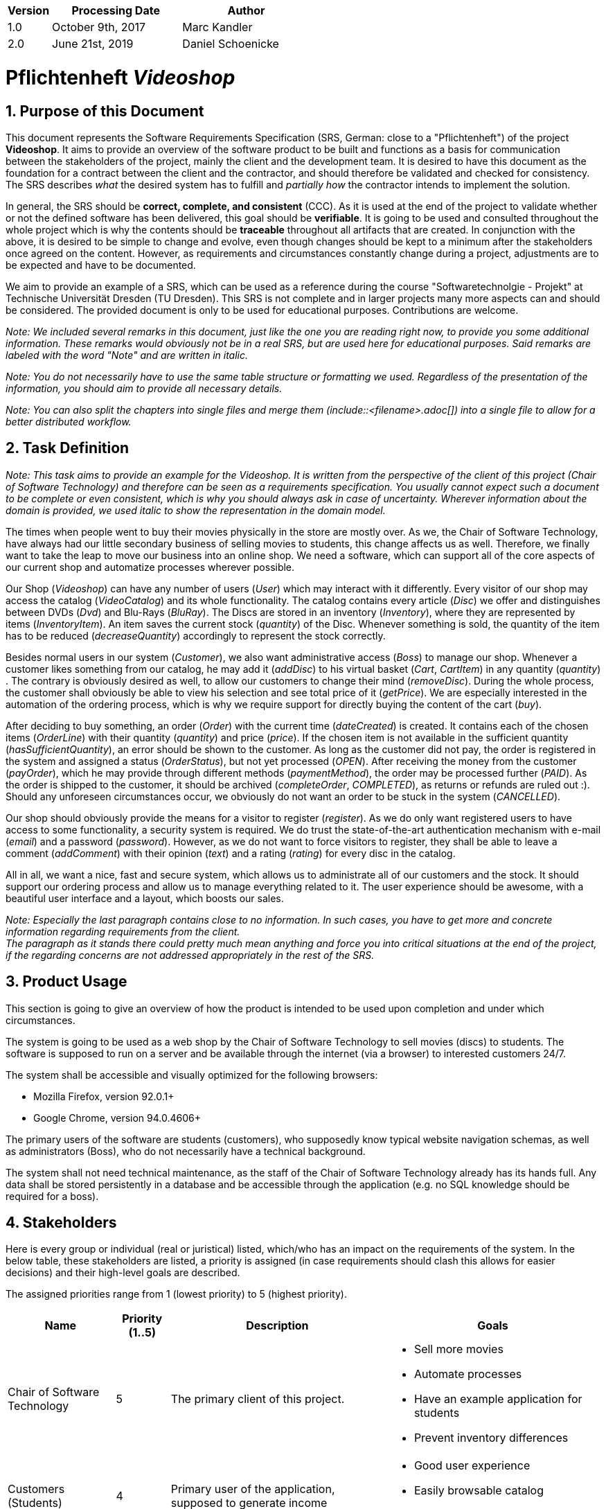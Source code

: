 
[options="header"]
[cols="1, 3, 3"]
|===
|Version | Processing Date   | Author
|1.0	| October 9th, 2017 | Marc Kandler
|2.0	| June 21st, 2019 | Daniel Schoenicke
|===

:project_name: Videoshop
= Pflichtenheft __{project_name}__
:author: Marc Kandler
:revnumber: 0.1
:revdate: {docdatetime}
:revremark: Work in Progress
:doctype: book
:icons: font
:source-highlighter: highlightjs
:toc: left
:numbered:

:company_name: Chair of Software Technology

== Purpose of this Document

This document represents the Software Requirements Specification (SRS, German: close to a "Pflichtenheft") of the project **{project_name}**.
It aims to provide an overview of the software product to be built and functions as a basis for communication between
the stakeholders of the project, mainly the client and the development team.
It is desired to have this document as the foundation for a contract between the
client and the contractor, and should therefore be validated and checked for consistency.
The SRS describes _what_ the desired system has to fulfill and _partially how_ the contractor intends to implement the solution.

In general, the SRS should be *correct, complete, and consistent* (CCC).
As it is used at the end of the project to validate whether or not the defined software has been delivered,
this goal should be *verifiable*. It is going to be used and consulted throughout the whole project which is why the contents should be *traceable* throughout all artifacts that are created.
In conjunction with the above, it is desired to be simple to change and evolve, even though changes should be kept to a minimum after the stakeholders once agreed on the content.
However, as requirements and circumstances constantly change during a project, adjustments are to be expected and have to be documented.

We aim to provide an example of a SRS, which can be used as a reference during the course "Softwaretechnolgie - Projekt" at Technische Universität Dresden (TU Dresden).
This SRS is not complete and in larger projects many more aspects can and should be considered.
The provided document is only to be used for educational purposes. Contributions are welcome.

[small]_Note: We included several remarks in this document, just like the one you are reading right now, to provide you some additional information._
[small]_These remarks would obviously not be in a real SRS, but are used here for educational purposes._
[small]_Said remarks are labeled with the word "Note" and are written in italic._

[small]_Note: You do not necessarily have to use the same table structure or formatting we used. Regardless of the presentation of the information, you should aim to provide all necessary details._

[small]_Note: You can also split the chapters into single files and merge them (include::<filename>.adoc[]) into a single file to allow for a better distributed workflow._


== Task Definition

[small]_Note: This task aims to provide an example for the {project_name}._
[small]_It is written from the perspective of the client of this project ({company_name}) and therefore can be seen as a requirements specification._
[small]_You usually cannot expect such a document to be complete or even consistent, which is why you should always ask in case of uncertainty._
[small]_Wherever information about the domain is provided, we used_ _italic_ _to show the representation in the domain model._

The times when people went to buy their movies physically in the store are mostly over.
As we, the {company_name}, have always had our little secondary business of selling movies to students, this change affects us as well.
Therefore, we finally want to take the leap to move our business into an online shop.
We need a software, which can support all of the core aspects of our current shop and automatize processes wherever possible.

Our Shop (_Videoshop_) can have any number of users (_User_) which may interact with it differently.
Every visitor of our shop may access the catalog (_VideoCatalog_) and its whole functionality.
The catalog contains every article (_Disc_) we offer and distinguishes between DVDs (_Dvd_) and Blu-Rays (_BluRay_).
The Discs are stored in an inventory (_Inventory_), where they are represented by items (_InventoryItem_).
An item saves the current stock (_quantity_) of the Disc.
Whenever something is sold, the quantity of the item has to be reduced (_decreaseQuantity_) accordingly to represent the stock correctly.

Besides normal users in our system (_Customer_), we also want administrative access (_Boss_) to manage our shop.
Whenever a customer likes something from our catalog, he may add it (_addDisc_) to his virtual basket (_Cart_, _CartItem_) in any quantity (_quantity_) .
The contrary is obviously desired as well, to allow our customers to change their mind (_removeDisc_).
During the whole process, the customer shall obviously be able to view his selection and see total price of it (_getPrice_).
We are especially interested in the automation of the ordering process, which is why we require support for directly buying the content of the cart (_buy_).

After deciding to buy something, an order (_Order_) with the current time (_dateCreated_) is created.
It contains each of the chosen items (_OrderLine_) with their quantity (_quantity_) and price (_price_).
If the chosen item is not available in the sufficient quantity (_hasSufficientQuantity_), an error should be shown to the customer.
As long as the customer did not pay, the order is registered in the system and assigned a status (_OrderStatus_), but not yet processed (_OPEN_).
After receiving the money from the customer (_payOrder_), which he may provide through different methods (_paymentMethod_), the order may be processed further (_PAID_).
As the order is shipped to the customer, it should be archived (_completeOrder_, _COMPLETED_), as returns or refunds are ruled out :).
Should any unforeseen circumstances occur, we obviously do not want an order to be stuck in the system (_CANCELLED_).

Our shop should obviously provide the means for a visitor to register (_register_).
As we do only want registered users to have access to some functionality, a security system is required.
We do trust the state-of-the-art authentication mechanism with e-mail (_email_) and a password (_password_).
However, as we do not want to force visitors to register, they shall be able to leave a comment (_addComment_) with their opinion (_text_) and a rating (_rating_) for every disc in the catalog.

All in all, we want a nice, fast and secure system, which allows us to administrate all of our customers and the stock.
It should support our ordering process and allow us to manage everything related to it.
The user experience should be awesome, with a beautiful user interface and a layout, which boosts our sales.

[small]_Note: Especially the last paragraph contains close to no information. In such cases, you have to get more and concrete information regarding requirements from the client._ +
[small]_The paragraph as it stands there could pretty much mean anything and force you into critical situations at the end of the project, if the regarding concerns are not addressed appropriately in the rest of the SRS._

== Product Usage

This section is going to give an overview of how the product is intended to be used upon completion and under which circumstances.

The system is going to be used as a web shop by the {company_name} to sell movies (discs) to students.
The software is supposed to run on a server and be available through the internet (via a browser) to interested customers 24/7.

The system shall be accessible and visually optimized for the following browsers:

- Mozilla Firefox, version 92.0.1+
- Google Chrome, version 94.0.4606+

The primary users of the software are students (customers), who supposedly know typical website navigation schemas, as well as administrators (Boss),
who do not necessarily have a technical background.

The system shall not need technical maintenance, as the staff of the {company_name} already has its hands full.
Any data shall be stored persistently in a database and be accessible through the application (e.g. no SQL knowledge should be required for a boss).


[[Stakeholders]]
== Stakeholders
Here is every group or individual (real or juristical) listed, which/who has an impact on the requirements of the system.
In the below table, these stakeholders are listed, a priority is assigned (in case requirements should clash this allows for easier decisions)
and their high-level goals are described.

The assigned priorities range from 1 (lowest priority) to 5 (highest priority).

[options="header", cols="2, ^1, 4, 4"]
|===
|Name
|Priority (1..5)
|Description
|Goals

|{company_name}
|5
|The primary client of this project.
a|
- Sell more movies
- Automate processes
- Have an example application for students
- Prevent inventory differences

|Customers (Students)
|4
|Primary user of the application, supposed to generate income
a|
- Good user experience
- Easily browsable catalog
- Fast order processing

|Administrators
|2
|Users who administer the application (e.g. overview all orders)
a|
- Possibility to overview all the data in the system
- Manage processes

|Developers
|3
|People who are either implementing the application or are responsible for maintenance later on.
a|
- Easily extendable application
- Low maintenance effort
- Good debugging mechanisms

|===

== System Boundaries and Component Structure

=== System Context Diagram

The system context diagram shows the planned system in its environment.
This includes all user types, their ways to access the system, as well as third-party systems, which
access our system or are accessed by it (not the case here).

[small]_Note: Informal graphics are usable as well (e.g. created with Visio)._


[[context_diagram]]
image:diagrams/images/videoshop_a_context.svg[context diagram]

=== Top-level architecture

Top-Level view of the system.

[[TLA]]
image:diagrams/images/videoshop_a_top_level.svg[top-level architecture]

== Use-Cases

This section will give an overview of the use cases the system has to support.
These use cases describe what functionality the system has to provide (mostly) from the client's point of view and which actors are involved.

=== Actors

Actors are users of the system or neighboring systems who/which access it.
The following table summarizes all actors of the system and provides a description of the actor.
Abstract actors (i.e. an actor which groups other actors, written in _italic_) are used to generalize and group.
// Dokumentieren Sie die Akteure in einer Tabelle.
// Diese Tabelle gibt einen Überblick über die Akteure und beschreibt sie kurz.
// Die Tabelle hat also mindestens zwei Spalten (Akteur Name und Kommentar).

// See http://asciidoctor.org/docs/user-manual/#tables
[options="header"]
[cols="1,4"]
[[registered_user]]
[[actors]]
|===
|Name |Description
|_User_               | Representative for every person, who interacts who interacts with the system, regardless if authenticated or not.
|_Registered User / Authenticated User_    | Representative for every person, who does have an account, is authenticated and interacts with the system.
|Unauthenticated User | Representative for unauthenticated access (i.e. unauthenticated visitors)
|Boss                 | Any registered (and authenticated) user, who has the Role "BOSS". Is responsible for administration of the application.
|Customer             | Any registered (and authenticated) user, who has the Role "CUSTOMER". Only role in the system, which is allowed to buy the content of the cart.
|===


=== Use-Case Diagram

[[use_case_diagram]]
image::./images/Use_Case_Diagram.png[Use Case diagram, 100%, 100%, pdfwidth=100%, title= "Use case diagram of {project_name}", align=center]

=== Use-Case Descriptions

This section describes the use cases shown in the use case diagram in detail.

[small]_Note: It is not yet necessary to fully include all special cases and variants (scenarios) of the use case (e.g. what happens if the stock is not sufficient), but the general purpose of the system should become visible._
[small]_Complex use cases can be shown in detail with a sequence diagram._
[small]_Typical CRUD (create, read, update, delete) use cases can be condensed into one use case._

[small]_Note: We did not provide a sequence diagram for every use case._

See: +
https://www.sophist.de/fileadmin/user_upload/Bilder_zu_Seiten/Publikationen/UML2_glasklar/4._Auflage/12-1_Schablone_fuer__Use-Case-Beschreibung.pdf

[cols="1h, 3"]
[[UC0010]]
|===
|ID                         |**<<UC0010>>**
|Name                       |Login/Logout
|Description                |A user shall be able to login (authenticate) with the system to access further functionality.
This process shall be reversible by logging out.
|Actors                     |User
|Trigger                    |
_Login_: User wants to access "hidden" functionality by logging in.

_Logout_: User wants to leave the shop.
|Precondition(s)           a|
_Login_: User is not authenticated yet

_Logout_: User is authenticated
|Essential Steps           a|
_Login_:

  1. User accesses "Einloggen" in the navigation bar
  2. User enters his credentials
  3. User hits "Log in" button

_Logout_:

  1. User hits "Ausloggen" in the navigation bar
  2. User is unauthenticated and is shown the home screen

|Extensions                 |-
|Functional Requirements    |<<F0010>>
|===

[cols="1h, 3"]
[[UC0020]]
|===
|ID                         |**<<UC0020>>**
|Name                       |Register
|Description                |An unauthenticated user shall be able to create an account for himself.
|Actors                     |Unauthenticated User
|Trigger                    |Unauthenticated user wants to create an account for himself by pressing "Registrieren"
|Precondition(s)           a|Actor is not logged in (authenticated) yet
|Essential Steps           a|
1.  Unauthenticated user presses "Registrieren"
2.  He enters his desired username, password, and delivery address
3.  System checks username uniqueness
  . If Unique: An account is created with the provided data
  . Otherwise: An error message is shown
|Extensions                 |-
|Functional Requirements    |<<F0020>>, <<F0021>>
|===

[[UC0100]]
[cols="1h, 3"]
|===
|ID                         |**<<UC0100>>**
|Name                       |**View Catalog**
|Description                |Every visitor of the Videoshop (i.e. *User*) shall be able to access the Catalog, which displays all the offered discs.
The Catalog must provide the possibility to distinguish between different types of Discs (Dvd, Blu-Ray).
|Actors                     |User
|Trigger                    |Accessing the navigation element, which is responsible for displaying the Catalog.
|Precondition(s)           a|None
|Essential Steps           a|1. User clicks on the navigation element named "DVD Katalog" or "BluRay Katalog".
                             2. User is shown all Discs of the selected category.
|Extensions                 |None
|Functional Requirements    | <<F0100>>, <<F0110>>, <<F0111>>, <<F0112>>
|===

[[sequence_diagram_view_catalog]]
image::./images/Sequence_Diagrams/View_Catalog.png[Sequence diagram: View Catalog, 100%, 100%, pdfwidth=100%, title= "Sequence diagram: View Catalog", align=center]

[[UC0110]]
[cols="1h, 3"]
|===
|ID                         |**<<UC0110>>**
|Name                       |View Product Details
|Description                |A user shall be able to view the details of a disc on an extra page.
|Actors                     |User
|Trigger                    |User views the catalog and presses on an entry to view the details of the disc.
|Precondition(s)           a|User is viewing the catalog.
|Essential Steps           a|
1.  User presses on a displayed entry of the catalog (disc)
2.  User is shown the details of the selected disc.
|Extensions                 |-
|Functional Requirements    | <<F0120>>
|===

[[sequence_diagram_view_catalog]]
image::./images/Sequence_Diagrams/View_Product_Details.png[Sequence diagram: View Product Details, 100%, 100%, pdfwidth=100%, title= "Sequence diagram: View Product Details", align=center]

[cols="1h,3"]
[[UC0120]]
|===
|ID                         |**<<UC0120>>**
|Name                       |Comment on Product
|Description                |A user shall be able to leave his opinion about a disc, visible to all other users.
|Actors                     |User
|Trigger                    |User wants to comment on a disc
|Precondition(s)           a|User views the details page (<<UC0110>>) of a disc.
|Essential Steps           a|
1.  User enters his textual comment on the details page of a disc
2.  User presses "Senden" to persist his comment
3.  Persisted comment is listed on the details page of the disc
|Extensions                a|
-   Only authenticated users shall be able to leave a comment
-   Only authenticated users, who bought this disc, shall be able to comment it
|Functional Requirements    | <<F0121>>
|===

[[sequence_diagram_comment_product]]
image::./images/Sequence_Diagrams/Comment_Product.png[Sequence diagram: Comment on Product, 100%, 100%, pdfwidth=100%, title= "Sequence diagram: Comment on Product", align=center]

[cols="1h,3"]
[[UC0121]]
|===
|ID                         |**<<UC0121>>**
|Name                       |Rate Product
|Description                |A user shall be able to support his comment with a rating.

_Please Note: As it is implemented, this is not a use case in itself, as the rating is part of use case <<UC0120>>._
_We decided to model it this way to show an example of the "include" in a use case diagram. The meaning would be: During the process of <<UC0120>>, <<UC0121>> is executed mandatorily (if you decide to leave a comment, it is also necessary to leave a rating)._
|Actors                     |User
|Trigger                    |User is about to comment on a disc
|Precondition(s)           a|User views the details page (<<UC0110>>) of a disc and is about to leave a comment (<<UC0120>>)
|Essential Steps           a|Actor enters a numerical rating besides the comment
|Extensions                 |-
|Functional Requirements    | <<F0121>>
|===

[cols="1h,3"]
[[UC0200]]
|===
|ID                         |**<<UC0200>>**
|Name                       |Add Product to Cart
|Description                |A registered user shall be able to add a disc of a chosen quantity to his cart.
|Actors                     |Registered User
|Trigger                    |A registered user views the details page of a disc and wants to enter it to his cart.
|Precondition(s)           a|
- Actor has authenticated with the system (i.e. is a registered user)
- Actor views the details page of a disc
|Essential Steps           a|
1.  Actor enters a desired quantity for the selected disc (1..5)
2.  Actor presses "zum Warenkorb hinzufügen"
3.  Disc is added to his cart with the selected quantity
|Extensions                 |-
|Functional Requirements    | <<F0200>>, <<F0201>>
|===

[[sequence_diagram_Add_Product_to_Cart]]
image::./images/Sequence_Diagrams/Add_Product_to_Cart.png[Sequence diagram: Add Product to Cart, 100%, 100%, pdfwidth=100%, title= "Sequence diagram: Add Product to Cart", align=center]

[cols="1h,3"]
[[UC0210]]
|===
|ID                         |**<<UC0210>>**
|Name                       |View Cart
|Description                |A registered user shall be able to view the contents of his cart and the total price of his choice.
|Actors                     |Registered User
|Trigger                    |Actor presses "Warenkorb" in the navigation bar
|Precondition(s)           a|
- Actor has authenticated with the system (i.e. is a registered user)
|Essential Steps           a|
1.    Actor presses "Warenkorb" in the navigation bar
2.    Actor is shown the content of his cart as well as he total price of it
|Extensions                 |-
|Functional Requirements    | <<F0210>>
|===

[cols="1h,3"]
[[UC0220]]
|===
|ID                         |**<<UC0220>>**
|Name                       |Buy Products in Cart
|Description                |A customer shall be able to buy the content of his cart.
|Actors                     |Customer
|Trigger                    |Customer
|Precondition(s)           a|
- Actor is authenticated and has the role "CUSTOMER" in the system
- Cart is not empty
|Essential Steps           a|
1.  (Customer has put at least one item into his cart (<<UC0200>>))
2.  Customer presses "Buy"
3.  Order is checked against stock
4.  Order is paid automatically
5.  Discs are removed from the inventory in the chosen quantity
6.  Order is archived
|Extensions                 |
|Functional Requirements    | <<F0101>>, <<F0220>>, <<F0230>>, <<F0240>>, <<F0241>>, <<F0242>>, <<F0243>>
|===

[[sequence_diagram_Buy_Products_in_Cart]]
image::./images/Sequence_Diagrams/Buy_Products_in_Cart.png[<Image removed for educational purposes. Such a complex use case does definitely need to be shown in detail with a sequence diagram.>, 100%, 100%, pdfwidth=100%, title= "<Image removed for educational purposes.>", align=center]

[cols="1h,3"]
[[UC0300]]
|===
|ID                         |**<<UC0300>>**
|Name                       |View Customer List
|Description                |A Boss should be able to view the whole list of customers of the application.
|Actors                     |Boss
|Trigger                    |Boss selects "Kunden" in the navigation bar
|Precondition(s)           a|User is authenticated and has role "Boss"
|Essential Steps           a|
1.  Boss selects "Kunden" in the navigation bar
2.  Complete list of all registered users with the role "customer" is shown
|Extensions                 |-
|Functional Requirements    | <<F0300>>
|===

[cols="1h,3"]
[[UC0310]]
|===
|ID                         |**<<UC0310>>**
|Name                       |View Orders
|Description                |A boss shall be able to view a list of completed orders.
|Actors                     |Boss
|Trigger                    |Boss selects "Bestellungen" in the navigation bar
|Precondition(s)           a|User is authenticated and has role "Boss"
|Essential Steps           a|
1.  Boss selects "Bestellungen" in the navigation bar
2.  Complete list of all completed orders is shown
|Extensions                 |-
|Functional Requirements    | <<F0310>>
|===

[[sequence_diagram_View_Orders]]
image::./images/Sequence_Diagrams/View_Orders.png[Sequence diagram: View Orders, 100%, 100%, pdfwidth=100%, title= "Sequence diagram: View Orders", align=center]


[cols="1h,3"]
[[UC0320]]
|===
|ID                         |**<<UC0320>>**
|Name                       |View Inventory
|Description                |A boss shall be able to view the inventory including the current stock.
|Actors                     |Boss
|Trigger                    |Boss selects "Lager" in the navigation bar
|Precondition(s)           a|User is authenticated and has role "Boss"
|Essential Steps           a|
1.  Boss selects "Lager" in the navigation bar
2.  Complete list of all items of the inventory and the current stock is shown
|Extensions                 |-
|Functional Requirements    | <<F0100>>, <<F0320>>
|===



== Functional Requirements

This section gives an overview of the functional requirements of the system.

The table contains:

  - A unique identifier of the requirement (ID), which can be used for referencing throughout the project
  - The current version of the requirement, as changes to a requirement can happen throughout the project
  - A short name of the requirement
  - The description of the requirement

[small]_Note: A functional requirement defines a function of the system, which shall be implemented to satisfy the customer needs (e.g. as shown through use cases)._
[small]_Ideally, it contains a set of inputs for the functionality in question, the intended behavior, and the result of it._

[small]_Note: Functional requirements are used to depict what exactly has to be implemented (from the developer's point of view)._
[small]_As use cases are mostly relatively close to the domain and mostly non-technical (can even be written by a non-techie client), it is necessary to specify and organize the information provided by the client._

See (German): https://www.sophist.de/fileadmin/user_upload/Bilder_zu_Seiten/Publikationen/Wissen_for_free/MASTeR_Broschuere_3-Auflage_interaktiv.pdf

[options="header", cols="2h, 1, 3, 12"]
|===
|ID
|Version
|Name
|Description

|[[F0010]]<<F0010>>
|v0.1
|Authentication
a|
The system shall be able to be separated into publicly accessible parts, and parts which
require authentication to be accessed. If a User is existent in the system (<<registered_user, registered user>>), he or she shall be able to authenticate by providing the
following information:

* Username
* Password

|[[F0020]]<<F0020>>
|v0.1
|Registration
a|
The system shall provide an Unauthenticated User (<<F0010>>) the ability to register after
accessing the navigation element named "Registrieren".

The following information has to be provided:

* Username (unique)
* Password
* Shipping address

The system shall validate the provided data (<<F0021>>).
The user shall be registered in the system as customer and he shall be able to authenticate (<<F0010>>) after successful validation.


|[[F0021]]<<F0021>>
|v0.1
|Validate Registration
a|
The system shall be able to validate the provided data of an unregistered user.

The uniqueness of the username has to be guaranteed.
The user shall be informed of any constraint violations.

|[[F0100]]<<F0100>>
|v0.1
|Inventory
a|
The system shall be able to persistently store data about Discs in an Inventory.

|[[F0101]]<<F0101>>
|v0.1
|Reduce Quantity
a|
The system shall be able to reduce the stock of a product in the inventory.

|[[F0110]]<<F0110>>
|v0.1
|Catalog
a|
The system shall be able to provide read-only access on existing Discs (<<F0100>>) through a Catalog.

|[[F0111]]<<F0111>>
|v0.1
|View Catalog
a|
The system shall provide a User the ability view the contents of the Catalog.

|[[F0112]]<<F0112>>
|v0.1
|Filter catalog
a|
The system shall provide a user the ability to view discs in the catalog filtered by a chosen category (i.e. Dvd or BluRay)

|[[F0120]]<<F0120>>
|v0.1
|View Product Details
a|
The system shall provide a user the ability to view the details of a Disc after clicking on it. +
The following details have to be displayed:
- Title of the disc
- Price of the disc
- Genre of the disc
- Current stock
- Cover image of the disc
- Submitted comments

|[[F0121]]<<F0121>>
|v0.1
|Comment on Product
a|
The system shall provide a user the ability to submit a comment for a product.

A comment consists of:
- A textual opinion regarding the disc
- A numerical rating for the disc (low = bad rating, high = good rating)

[small]_Note: As we have explained in the respective use case, the comment functionality essentially includes the rating._
[small]_While the client might have described these functions as two potentially different use cases, further domain analysis has led to the conclusion, that we can combine them, as happened with this functional requirement_

|[[F0200]]<<F0200>>
|v0.1
|Cart
a|
The system shall provide every registered and authenticated user with a cart, in which he can temporarily store selected products.

The cart shall be transiently persistent and be unique to every user.

|[[F0201]]<<F0201>>
|v0.1
|Add Product to Cart
a|
The system shall provide a registered and authenticated user to add a product to his cart in the desired quantity.

Upon adding a product, an entry shall be created in the cart of the authenticated user.

Unauthenticated users shall be prompted to authenticate to view their cart.

|[[F0210]]<<F0210>>
|v0.1
|View Cart
a|
The system shall provide an authenticated user the ability to access his cart.
The cart shall list the following:

- Movie title
- Selected Quantity
- Total price for each movie (movie price x movie quantity)
- Total price of the cart

|[[F0220]]<<F0220>>
|v0.1
|Buy Products in Cart
a|
The system shall provide an authenticated user the ability to buy the content of his cart.

Upon attempting to buy the content of the cart, the potential order has to be validated (<<F0230>>).
An order shall be created, if the stock is sufficient (<<F0241>>).

|[[F0230]]<<F0230>>
|v0.1
|Validate Sufficient Stock
a|
The system shall be able to validate if the current stock of a product matches at least a desired quantity.

|[[F0240]]<<F0240>>
|v0.1
|Orders
a|
The system shall be able to persistently store orders.

|[[F0241]]<<F0241>>
|v0.1
|Create Order
a|
The system shall be able to create an order from the contents of a cart.

An order shall be initialized with the status "OPEN".

|[[F0242]]<<F0242>>
|v0.1
|Pay Order
a|
The system shall provide the functionality to pay an existing "OPEN" order with different payment methods.

After the order was paid, its status shall be set to "PAID".

|[[F0243]]<<F0243>>
|v0.1
|Archive Order
a|
The system shall be able to archive an order.

An order is archived by setting its status to "COMPLETED".

|[[F0300]]<<F0300>>
|v0.1
|View Customer List
a|
The system shall provide a boss the functionality to view all customers who are registered in the system.

|[[F0310]]<<F0310>>
|v0.1
|View Orders
a|
The system shall provide a boss the functionality to view all orders with the status "COMPLETED".

The following information shall be shown for each order:
- Timestamp of creation
- Customer who issued the order
- Total paid price of the order

|[[F0320]]<<F0320>>
|v0.1
|View Inventory
a|
The system shall provide a boss the functionality to view the inventory and the current stock.

The following information shall be shown for each product:

- Name of the disc
- Current stock (quantity)


|===


== Non-Functional Requirements

This section is going to give an overview of non-functional (NF) requirements of the project {project_name}.
These requirements describe how the system works and within which boundaries it is supposed to perform.

[small]_Note: We only picked two small examples of requirements to show which aspects could be considered in this chapter._


=== Quality Demands

The following table shows what quality demands have to be fulfilled to which extent.
The first column lists the quality demands, while in the following columns an "x" is used to mark the priority.
The assigned priority has to be considered in the formulation of the concrete non-functional requirements.

[small]_Note: This is only an abstract example which is derived from the current version of the Videoshop._
[small]_The priority may vary drastically depending on the project, and even many more aspects could be considered._
[small]_Additionally, you should provide explanations for the demands, as to avoid any misunderstandings._


1 = Not Important ..
5 = Very Important
[options="header", cols="3h, ^1, ^1, ^1, ^1, ^1"]
|===
|Quality Demand           | 1 | 2 | 3 | 4 | 5
|Maintainability          |   |   |   | x |
|Usability                |   |   | x |   |
|Security                 |   |   |   | x |
|===

[small]_Note: It might be necessary to provide a description of the above quality demands, as they are mostly ambiguous or the meaning is unclear._

=== Concrete NF Requirements
:desired-uptime: 99,5%

[options="header", cols="2h, 1, 3, 12"]
|===
|ID
|Version
|Name
|Description

|[[NF0010]]<<NF0010>>
|v0.1
|Availability - uptime
a|
The system shall achieve at least **{desired-uptime}** uptime.

|[[NF0020]]<<NF0020>>
|v0.1
|Security - Password storage
a|
Passwords of Users shall only be stored as hash-values to prevent theft.

|===

== GUI Prototype

The following pictures show what the GUI of the system could look like.

[small]_Note: We obviously used the finished product in this SRS._
[small]_However, the prototype is supposed to be just that. It should give the client an understanding of how the contractor intends to implement and design the solution._
[small]_The more details you can already finalize, the better, but generally a more abstract design is sufficient at this point (depending on the client and project, even a dialog roadmap is sufficient)._
[small]_A better structure than in this example can also be benefitial in case the GUI or the navigation is more complex._
[small]_It it not necessary to include every single desired page in the prototype, just the crucial functionalities/pages, as discussed with the client._

[small]_Note: It is pretty astonishing how close the prototype in this example already is to the final design, isn't it? ;)_

[[home_image]]
image::./images/gui/home.PNG[Landing page, 100%, 100%, pdfwidth=100%, title= "Landing page of {project_name}", align=center]

[[register_image]]
image::./images/gui/register.PNG[Registration page, 100%, 100%, pdfwidth=100%, title= "Registration page of {project_name}", align=center]

[[dvdcatalog_image]]
image::./images/gui/dvdcatalog.PNG[DVD catalog, 100%, 100%, pdfwidth=100%, title= "DVD catalog of {project_name}", align=center]

[[bluraycatalog_image]]
image::./images/gui/bluraycatalog.PNG[Blu Ray catalog, 100%, 100%, pdfwidth=100%, title= "Blu Ray catalog of {project_name}", align=center]

[[detail_image]]
image::./images/gui/detail.PNG[Product detail page, 100%, 100%, pdfwidth=100%, title= "Product detail page of {project_name}", align=center]

[[authenticated_home_hans_image]]
image::./images/gui/authenticated_home_hans.PNG[Landing page for an authenticated customer, 100%, 100%, pdfwidth=100%, title= "Landing page for an authenticated customer of {project_name}", align=center]

[[cart_image]]
image::./images/gui/cart.PNG[Cart page, 100%, 100%, pdfwidth=100%, title= "Cart overview page for a customer of {project_name}", align=center]

[[authenticated_home_boss_image]]
image::./images/gui/authenticated_home_boss.PNG[Landing page for an authenticated boss, 100%, 100%, pdfwidth=100%, title= "Landing page for an authenticated boss of {project_name}", align=center]

[[order_list_image]]
image::./images/gui/order_list.PNG[Order list, 100%, 100%, pdfwidth=100%, title= "Overview page of all completed orders of {project_name}", align=center]

[[inventory_stock_list_image]]
image::./images/gui/inventory_stock_list.PNG[Inventory overview page, 100%, 100%, pdfwidth=100%, title= "Inventory overview page of {project_name}", align=center]

[[customer_list_image]]
image::./images/gui/customer_list.PNG[Customer list page, 100%, 100%, pdfwidth=100%, title= "Customer overview page of {project_name}", align=center]

== Data Model

=== Class Diagram
The (analysis) class diagram is supposed to give an overview of the domain in the context of the system, which shall be developed in the scope of this project.

[small]_Note: This domain model is relatively close to the actual implementation and therefore partially contains implementation knowledge._
[small]_You can be more abstract with your diagram and focus more on actual concepts of the domain you are supposed to model._

[[AKD]]
image::./images/Class_diagram_(analysis).png[Class diagram, 100%, 100%, pdfwidth=100%, title= "Domain model of {project_name}", align=center]

=== Classes and Enumerations
The following table gives an overview of the classes/enumerations used in the domain model.
Therefore, this section is a subset of the <<Glossary, glossary>> and shall be used to provide every stakeholder a common understanding of central terms and concepts of the domain of the system.

:Videoshop_Description: Central class of the system representing the videoshop itself.
//Note: you could do it like this, but this might not work with mutli-line texts. Consult the documentation for additional information

// See http://asciidoctor.org/docs/user-manual/#tables
[options="header", cols="1h, 4"]
[[classes_enumerations]]
|===
|Class/Enumeration      |Description
|BluRay                 |A BluRay is a possible type of a disc, used to group discs in the catalog.
|Cart                   |A Cart is a temporary storage for discs a customer intends to buy. If a customer decides to buy his selected discs, an order is created.
|CartItem               |A CartItem is is an element of a Cart and used to represent which discs a customer intends to buy with which quantity. +
[small]_Note: See "Note" of OrderLine_
|ChargeLine             |A ChargeLine is used to handle the payment process. For each OrderLine, there is a ChargeLine. An order is fully paid, if all of its ChargeLines are processed.
|Comment                |A Comment is a textual remark/opinion of a user regarding a disc and includes a rating (see amazon comments/ratings).
|Dvd                    |A Dvd is a possible type of a disc, used to group discs in the catalog.
|Inventory              |An Inventory represents its real-world counterpart and is used to store items like discs. Can be seen like a warehouse in this project.
|InventoryItem          |Stored discs in an inventory are represented by InventoryItems. Compared to the real world, an InventoryItem would be a box of _n_ discs of the same name. +
[small]_Note: See "Note" of OrderLine_
|Order                  |An order is used to represent what a customer of the shop intends to buy from the shop, at which price and with which payment method. An Order can have a varying status to symbolize the current step at which the order is processed.
|OrderLine              |An OrderLine represents one kind of disc the customer has ordered, as well as in which quantity. +
[small]_Note: If an order would directly consist out of discs, we would run into the problem that there is no quantity attribute to quantitize the amount of one disc the customer has ordered._
|OrderManager           |An OrderManager represents a class that has knowledge of all existing orders and may handle compound functionality like the payment of an order.
|OrderStatus            |This status represents the current processing step of the order it belongs to. +
_OPEN_: The Order has been created by the system, but not yet processed. +
_PAID_: The customer has paid his order, the disc quantity still has to be reduced in the inventory to finalize the order. +
_COMPLETED_: The order was been paid and shipped to the customer. +
_CANCELLED_: Fallback to allow to mark failed orders or other problems.
|ROLE/Role              |A Role is used to distinguish authenticated users with different rights in the system. According to the role, different functionality becomes available.
|User                   |General representation of a real person, which has a representation in the system. This representation is only created if a user registers with the system, and only used if he or she authenticates.
|Videoshop              | {Videoshop_Description}
|===

== Acceptance Testing

Acceptance tests are used to determine, whether or not the delivered software system fulfills the requirements of the client during the actual usage.
The following table shows which acceptance tests the software system does have to pass at the end of the project in order to satisfy the client and complete the contract (regarding the requirements).

[small]_Note: Acceptance tests can be derived from the use cases and the respective sequence diagrams, but also from other parts of the SRS._
[small]_Each sequence diagram represents one scenario of a use case (e.g. successful order completion)._
[small]_However, another scenario of the same use case (e.g. failed order because of insufficient stock) would require an own sequence diagram as well as at least an own acceptance test._
[small]_It is also highly necessary to design the test cases in a measurable manner to be able to determine if the acceptance test has passed or not.._

[small]_Note: There are multiple different types of acceptance tests. In this course, we mainly focus on documenting test cases, which show that the functional requirements are fulfilled from the perspective of the user (UAT)._

:Pre: Precondition(s)
:Event: Event
:Result: Expected Result


[cols="1h, 4"]
|===
|ID            |<<AT0010>>
|Use Case      |<<UC0010>>
|{Pre}        a|The system has existing users.
|{Event}      a|An unauthenticated user accesses the login screen, enters the credentials of an existing user of the system (hans, 123) and presses "Login"
|{Result}     a|
- The user is now authenticated as "hans"
- The user is redirected to a welcome screen, which displays a personalized welcome message
- The user has now access to every functionality, which are accessible to users with the role "Customer"
|===

[cols="1h, 4"]
|===
|ID            |<<AT0011>>
|Use Case      |<<UC0010>>
|{Pre}        a|An authenticated user is using the system
|{Event}      a|The authenticated user presses "Ausloggen"
|{Result}     a|
- He becomes unauthenticated
- He loses all access to functionality only open to authenticated users or certain roles
|===

[cols="1h, 4"]
|===
|ID            |<<AT0020>>
|Use Case      |<<UC0020>>
|{Pre}        a|An unauthenticated user is using the system
|{Event}      a|The unauthenticated user presses "Registrieren" in the navigation bar and enters the following information:

- _Name:_ TestCustomer
- _Passwort:_ 123
- _Adresse:_ Nöthnitzer Straße 46

Finally, he presses "Registrieren" to send the information.
|{Result}     a|
- An new Customer with the provided data is created
- It is possible to authenticate with the credentials of the created customer
- The unauthenticated user is still unauthenticated and redirected to the landing page of the Videoshop
|===

[cols="1h, 4"]
|===
|ID            |<<AT0021>>
|Use Case      |<<UC0020>>
|{Pre}        a|An unauthenticated user is using the system
|{Event}      a|The unauthenticated user presses "Registrieren" in the navigation bar and enters the following information:

- _Name:_ hans
- _Passwort:_ 123
- _Adresse:_ Nöthnitzer Straße 46

Finally, he presses "Registrieren" to send the information.
|{Result}     a|
- An error message is shown to inform the user about the problem (user already exists)
|===

[cols="1h, 4"]
[[AT0100]]
|===
|ID            |<<AT0100>>
|Use Case      |<<UC0100>>
|{Pre}        a|A user is using the system
|{Event}      a|The user presses "DVD Katalog" in the navigation bar
|{Result}     a|The user is shown an overview of all existing discs that are DVDs (8 different discs)
|===

[cols="1h, 4"]
[[AT0101]]
|===
|ID            |<<AT0101>>
|Use Case      |<<UC0100>>
|{Pre}        a|A user is using the system
|{Event}      a|The user presses "BluRay Katalog" in the navigation bar
|{Result}     a|The user is shown an overview of all existing discs that are BluRays (9 different discs)
|===

[cols="1h, 4"]
|===
|ID            |<<AT0110>>
|Use Case      |<<UC0110>>
|{Pre}        a|A user is using the system and is either viewing the DVD catalog (<<AT0100>>) or the BluRay catalog (<<AT0101>>).
|{Event}      a|The user presses on one of the shown discs of the catalog.
|{Result}     a|The user is shown (on a new page) the details about the disc he selected as specified in <<F0120>>.

[small]_Note: You could arguably describe the process in more detail, with concrete values (e.g. user selects disc named "Secretary" from the BluRay catalog, ...)_
|===

[small]_Note: This list of acceptance tests does obviously not cover every use case. The process is mostly the same for every acceptance test case, which is why we provide only some examples to show you the ropes._

[small]_Note: It is often also necessary to create test cases for non-functional requirements in order to prove that the requirement has been fulfilled by the finished system._

[[Glossary]]
== Glossary

The glossary contains a list of all words and phrases used in this project, which require an description to avoid misunderstandings between stakeholders.
Please also consult the list of <<actors, actors>>, the list of <<Stakeholders, stakeholders>> and the <<classes_enumerations, domain model>> for further definitions of terms.

[small]_Note: Some terms can be used regularily during a project, while all involved stakeholders think that the meaning is obvious. This not necessarily the case though, as different domains of expertise can mean different levels of knowledge or simply a different understanding of a term._ +
[small]_An example from a previous year of this course:_ +
[small]_Imagine a shift schedule, where every shift is occupied by 3 different kinds of staff._
[small]_The manager responsible for the schedule would use the term "shift" to describe the whole timeslot with all 3 involved staff members (e.g. "shift X is gonna be hard for you guys, prepare yourselves")._
[small]_One of the staff members occupying one of these slots would use the term "shift" to describe his one slot (of the three) in one timeslot of the day (e.g. "My shift this time puts me in touch with the customers, while the other two can relax in the warehouse")._ +
[small]_While this is common sense and does not really affect communication in the real world, it becomes an issue if you have to design a system which represents such a shift schedule. You could - in this case - use "shift" as in the understanding of the manager and use "slot" or "cell" to model what the staff member meant._
[small]_In such cases, you have to force all stakeholders to use this common wording in order to avoid misunderstandings._

:Client_Description: Synonym for the customer of this project ({company_name})
:domain_ref: See <<classes_enumerations, domain overview>>
//Note: you could do it like this, but this might not work with mutli-line texts. Consult the documentation for additional information


[options="header", cols="1h, 4"]
[[glossar]]
|===
|Term                   |Description
|Administrator          | Synonym for a Boss
|BluRay                 | {domain_ref}
|Cart                   | {domain_ref}
|CartItem               | {domain_ref}
|ChargeLine             | {domain_ref}
|Client                 | {Client_Description}
|Comment                | {domain_ref}
|Contractor             | Company responsible for implementing the software
|Dvd                    | {domain_ref}
|Inventory              | {domain_ref}
|InventoryItem          | {domain_ref}
|Login                  | Successful authentication after entering the correct (i.e. existing) credentials of a user
|Order                  | {domain_ref}
|OrderLine              | {domain_ref}
|OrderManager           | {domain_ref}
|OrderStatus            | {domain_ref}
|Product                | Abstraction of a disc. Every disc is a product.
|Register/Registration  | Process of creating a new account in the system (i.e. a new user representation)
|ROLE/Role              | {domain_ref}
|Stock                  | Amount of discs of one type that are available
|System                 | General term for the software system that has to be implemented during this project.
|User                   | {domain_ref}
|Videoshop              | {Videoshop_Description}
|===
